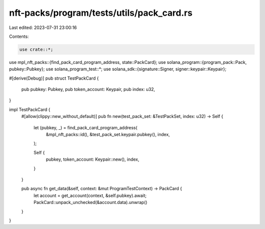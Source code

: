 nft-packs/program/tests/utils/pack_card.rs
==========================================

Last edited: 2023-07-31 23:00:16

Contents:

.. code-block:: rs

    use crate::*;
use mpl_nft_packs::{find_pack_card_program_address, state::PackCard};
use solana_program::{program_pack::Pack, pubkey::Pubkey};
use solana_program_test::*;
use solana_sdk::{signature::Signer, signer::keypair::Keypair};

#[derive(Debug)]
pub struct TestPackCard {
    pub pubkey: Pubkey,
    pub token_account: Keypair,
    pub index: u32,
}

impl TestPackCard {
    #[allow(clippy::new_without_default)]
    pub fn new(test_pack_set: &TestPackSet, index: u32) -> Self {
        let (pubkey, _) = find_pack_card_program_address(
            &mpl_nft_packs::id(),
            &test_pack_set.keypair.pubkey(),
            index,
        );

        Self {
            pubkey,
            token_account: Keypair::new(),
            index,
        }
    }

    pub async fn get_data(&self, context: &mut ProgramTestContext) -> PackCard {
        let account = get_account(context, &self.pubkey).await;
        PackCard::unpack_unchecked(&account.data).unwrap()
    }
}



